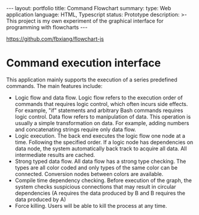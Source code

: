 #+OPTIONS: toc:nil num:nil
#+STARTUP: showall indent
#+STARTUP: hidestars
#+BEGIN_EXPORT html
---
layout: portfolio
title: Command Flowchart
summary:
  type: Web application
  language: HTML, Typescript
  status: Prototype
  description: >-
    This project is my own experiment of the graphical interface for programming with flowcharts
---
#+END_EXPORT

[[https://github.com/fbxiang/flowchart-js]]

* Command execution interface
  This application mainly supports the execution of a series predefined commands. The main features include:
  - Logic flow and data flow. Logic flow refers to the execution order of
    commands that requires logic control, which often incurs side effects. For
    example, "if" statements and arbitrary Bash commands requires logic control.
    Data flow refers to manipulation of data. This operation is usually a simple
    transformation on data. For example, adding numbers and concatenating
    strings require only data flow.
  - Logic execution. The back end executes the logic flow one node at a time.
    Following the specified order. If a logic node has dependencies on data
    node, the system automatically back track to acquire all data. All
    intermediate results are cached.
  - Strong typed data flow. All data flow has a strong type checking. The types
    are all color coded and only types of the same color can be connected.
    Conversion nodes between colors are available.
  - Compile time dependency checking. Before execution of the graph, the system
    checks suspicious connections that may result in circular dependencies (A
    requires the data produced by B and B requires the data produced by A)
  - Force killing. Users will be able to kill the process at any time.

#+BEGIN_EXPORT html
<img src="{{site.baseurl}}/assets/flowchart_1.png" alt="flowchart_1.png"/>
#+END_EXPORT

